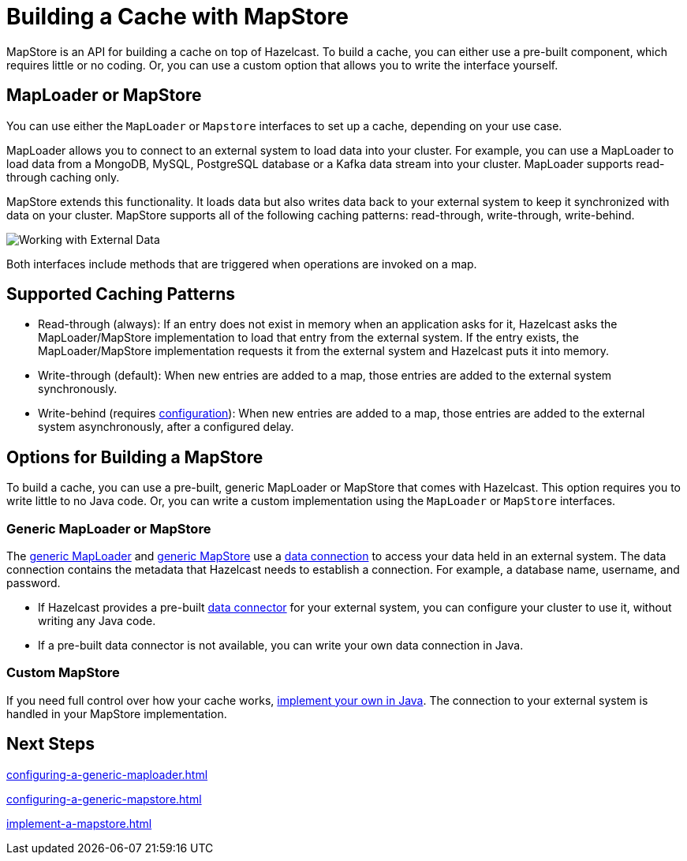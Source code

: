 = Building a Cache with MapStore
:description: MapStore is an API for building a cache on top of Hazelcast. To build a cache, you can either use a pre-built component, which requires little or no coding. Or, you can use a custom option that allows you to write the interface yourself.
:page-aliases: data-structures:working-with-external-data.adoc

{description}

== MapLoader or MapStore

You can use either the `MapLoader` or `Mapstore` interfaces to set up a cache, depending on your use case.

MapLoader allows you to connect to an external system to load data into your cluster. For example, you can use a MapLoader to load data from a MongoDB, MySQL, PostgreSQL database or a Kafka data stream into your cluster. MapLoader supports read-through caching only.

MapStore extends this functionality. It loads data but also writes data back to your external system to keep it synchronized with data on your cluster. MapStore supports all of the following caching patterns: read-through, write-through, write-behind.

image:ROOT:externalData.png[Working with External Data]

Both interfaces include methods that are triggered when operations are invoked on a map.

== Supported Caching Patterns

- Read-through (always): If an entry does not exist in memory when an application asks for it, Hazelcast asks the MapLoader/MapStore implementation to load that entry from the external system. If the entry exists, the MapLoader/MapStore implementation requests it from the external system and Hazelcast puts it into memory.

- Write-through (default): When new entries are added to a map, those entries are added to the external system synchronously.

- Write-behind (requires xref:configuration-guide.adoc#write-behind[configuration]): When new entries are added to a map, those entries are added to the external system asynchronously, after a configured delay.

[[options]]
== Options for Building a MapStore

To build a cache, you can use a pre-built, generic MapLoader or MapStore that comes with Hazelcast. This option requires you to write little to no Java code. Or, you can write a custom implementation using the `MapLoader` or `MapStore` interfaces.

[[low-code]]
=== Generic MapLoader or MapStore

The xref:mapstore:configuring-a-generic-maploader.adoc[generic MapLoader] and xref:mapstore:configuring-a-generic-mapstore.adoc[generic MapStore] use a xref:external-data-stores:external-data-stores.adoc[data connection] to access your data held in an external system. The data connection contains the metadata that Hazelcast needs to establish a connection. For example, a database name, username, and password.

- If Hazelcast provides a pre-built xref:external-data-stores:external-data-stores.adoc#factories[data connector] for your external system, you can configure your cluster to use it, without writing any Java code.
- If a pre-built data connector is not available, you can write your own data connection in Java.

[[custom]]
=== Custom MapStore

If you need full control over how your cache works, xref:mapstore:implement-a-mapstore.adoc[implement your own in Java]. The connection to your external system is handled in your MapStore implementation.

== Next Steps

xref:configuring-a-generic-maploader.adoc[]

xref:configuring-a-generic-mapstore.adoc[]

xref:implement-a-mapstore.adoc[]
